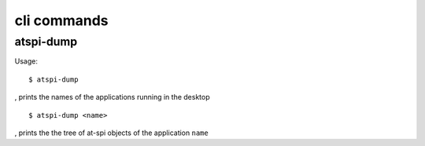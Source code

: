 .. _cli:

cli commands
============

atspi-dump
----------

Usage:

::

  $ atspi-dump

, prints the names of the applications running in the desktop

::

  $ atspi-dump <name>

, prints the the tree of at-spi objects of the application ``name``


